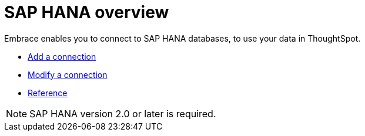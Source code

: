 = SAP HANA overview
:last_updated: 02/02/2021
:linkattrs:
:experimental:

Embrace enables you to connect to SAP HANA databases, to use your data in ThoughtSpot.

* xref:embrace-hana-add.adoc[Add a connection]
* xref:embrace-hana-modify.adoc[Modify a connection]
* xref:embrace-hana-reference.adoc[Reference]

NOTE: SAP HANA version 2.0 or later is required.
